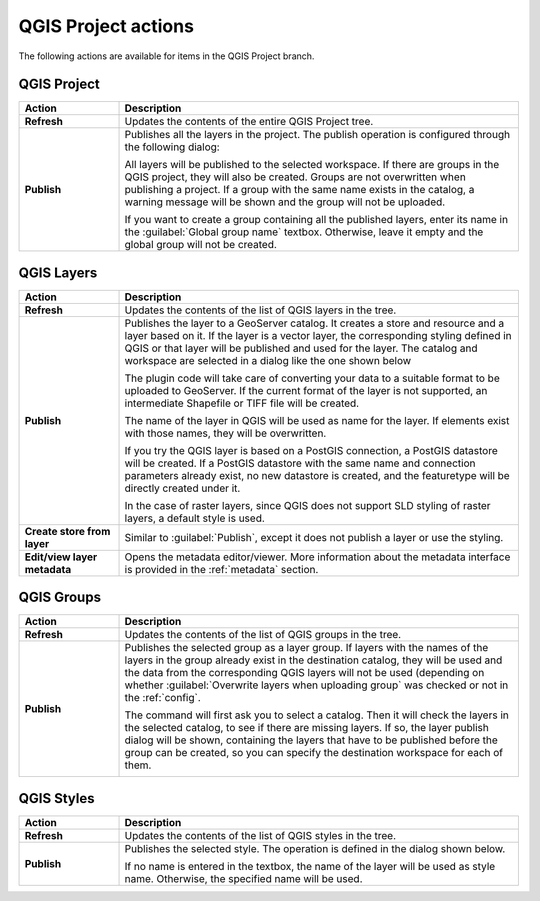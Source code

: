 .. _actions.qgis:

QGIS Project actions
====================

The following actions are available for items in the QGIS Project branch.

QGIS Project
------------

.. list-table::
   :header-rows: 1
   :stub-columns: 1
   :widths: 20 80
   :class: non-responsive

   * - Action
     - Description
   * - Refresh
     - Updates the contents of the entire QGIS Project tree.
   * - Publish
     - Publishes all the layers in the project. The publish operation is configured through the following dialog:

       .. image:: img/publish_project.png 

       All layers will be published to the selected workspace. If there are groups in the QGIS project, they will also be created. Groups are not overwritten when publishing a project. If a group with the same name exists in the catalog, a warning message will be shown and the group will not be uploaded.

       If you want to create a group containing all the published layers, enter its name in the :guilabel:`Global group name` textbox. Otherwise, leave it empty and the global group will not be created.

QGIS Layers
-----------

.. list-table::
   :header-rows: 1
   :stub-columns: 1
   :widths: 20 80
   :class: non-responsive

   * - Action
     - Description
   * - Refresh
     - Updates the contents of the list of QGIS layers in the tree.
   * - Publish
     - Publishes the layer to a GeoServer catalog. It creates a store and resource and a layer based on it. If the layer is a vector layer, the corresponding styling defined in QGIS or that layer will be published and used for the layer. The catalog and workspace are selected in a dialog like the one shown below

       .. image:: img/publish_layer.png

       The plugin code will take care of converting your data to a suitable format to be uploaded to GeoServer. If the current format of the layer is not supported, an intermediate Shapefile or TIFF file will be created.

       The name of the layer in QGIS will be used as name for the layer. If elements exist with those names, they will be overwritten.

       If you try the QGIS layer is based on a PostGIS connection, a PostGIS datastore will be created. If a PostGIS datastore with the same name and connection parameters already exist, no new datastore is created, and the featuretype will be directly created under it.

       In the case of raster layers, since QGIS does not support SLD styling of raster layers, a default style is used.

   * - Create store from layer
     - Similar to :guilabel:`Publish`, except it does not publish a layer or use the styling.
   * - Edit/view layer metadata
     - Opens the metadata editor/viewer. More information about the metadata interface is provided in the :ref:`metadata` section.

QGIS Groups
-----------

.. list-table::
   :header-rows: 1
   :stub-columns: 1
   :widths: 20 80
   :class: non-responsive

   * - Action
     - Description
   * - Refresh
     - Updates the contents of the list of QGIS groups in the tree.
   * - Publish
     - Publishes the selected group as a layer group. If layers with the names of the layers in the group already exist in the destination catalog, they will be used and the data from the corresponding QGIS layers will not be used (depending on whether :guilabel:`Overwrite layers when uploading group` was checked or not in the :ref:`config`.

       The command will first ask you to select a catalog. Then it will check the layers in the selected catalog, to see if there are missing layers. If so, the layer publish dialog will be shown, containing the layers that have to be published before the group can be created, so you can specify the destination workspace for each of them.

       .. image:: img/publish_layers_single_catalog.png
    
QGIS Styles
-----------

.. list-table::
   :header-rows: 1
   :stub-columns: 1
   :widths: 20 80
   :class: non-responsive

   * - Action
     - Description
   * - Refresh
     - Updates the contents of the list of QGIS styles in the tree.
   * - Publish
     - Publishes the selected style. The operation is defined in the dialog shown below.

       .. image:: img/publish_style.png

       If no name is entered in the textbox, the name of the layer will be used as style name. Otherwise, the specified name will be used.
